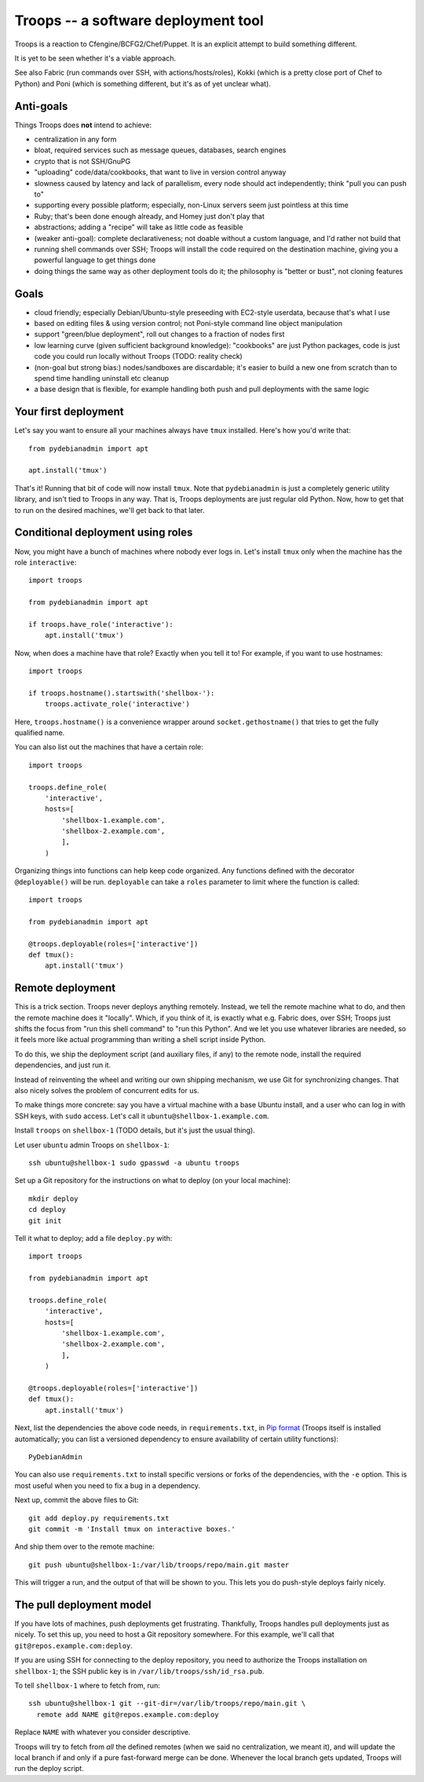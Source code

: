======================================
 Troops -- a software deployment tool
======================================

Troops is a reaction to Cfengine/BCFG2/Chef/Puppet. It is an explicit
attempt to build something different.

It is yet to be seen whether it's a viable approach.

See also Fabric (run commands over SSH, with actions/hosts/roles),
Kokki (which is a pretty close port of Chef to Python) and Poni (which
is something different, but it's as of yet unclear what).

Anti-goals
==========

Things Troops does **not** intend to achieve:

- centralization in any form
- bloat, required services such as message queues, databases, search
  engines
- crypto that is not SSH/GnuPG
- "uploading" code/data/cookbooks, that want to live in version
  control anyway
- slowness caused by latency and lack of parallelism, every node
  should act independently; think "pull you can push to"
- supporting every possible platform; especially, non-Linux servers
  seem just pointless at this time
- Ruby; that's been done enough already, and Homey just don't play
  that
- abstractions; adding a "recipe" will take as little code as feasible
- (weaker anti-goal): complete declarativeness; not doable without a
  custom language, and I'd rather not build that
- running shell commands over SSH; Troops will install the code
  required on the destination machine, giving you a powerful language
  to get things done
- doing things the same way as other deployment tools do it; the
  philosophy is "better or bust", not cloning features


Goals
=====

- cloud friendly; especially Debian/Ubuntu-style preseeding with
  EC2-style userdata, because that's what I use
- based on editing files & using version control; not Poni-style
  command line object manipulation
- support "green/blue deployment", roll out changes to a fraction of
  nodes first
- low learning curve (given sufficient background knowledge):
  "cookbooks" are just Python packages, code is just code you could
  run locally without Troops (TODO: reality check)
- (non-goal but strong bias:) nodes/sandboxes are discardable; it's
  easier to build a new one from scratch than to spend time handling
  uninstall etc cleanup
- a base design that is flexible, for example handling both push and
  pull deployments with the same logic


Your first deployment
=====================

Let's say you want to ensure all your machines always have ``tmux``
installed. Here's how you'd write that::

	from pydebianadmin import apt

	apt.install('tmux')

That's it! Running that bit of code will now install ``tmux``. Note
that ``pydebianadmin`` is just a completely generic utility library,
and isn't tied to Troops in any way. That is, Troops deployments are
just regular old Python. Now, how to get that to run on the desired
machines, we'll get back to that later.


Conditional deployment using roles
==================================

Now, you might have a bunch of machines where nobody ever logs in.
Let's install ``tmux`` only when the machine has the role
``interactive``::

	import troops

	from pydebianadmin import apt

	if troops.have_role('interactive'):
	    apt.install('tmux')

Now, when does a machine have that role? Exactly when you tell it to!
For example, if you want to use hostnames::

	import troops

	if troops.hostname().startswith('shellbox-'):
	    troops.activate_role('interactive')

Here, ``troops.hostname()`` is a convenience wrapper around
``socket.gethostname()`` that tries to get the fully qualified name.

You can also list out the machines that have a certain role::

	import troops

	troops.define_role(
	    'interactive',
	    hosts=[
	        'shellbox-1.example.com',
	        'shellbox-2.example.com',
	        ],
	    )

Organizing things into functions can help keep code organized. Any
functions defined with the decorator ``@deployable()`` will be
run. ``deployable`` can take a ``roles`` parameter to limit where the
function is called::

	import troops

	from pydebianadmin import apt

	@troops.deployable(roles=['interactive'])
	def tmux():
	    apt.install('tmux')


Remote deployment
=================

This is a trick section. Troops never deploys anything
remotely. Instead, we tell the remote machine what to do, and then the
remote machine does it "locally". Which, if you think of it, is
exactly what e.g. Fabric does, over SSH; Troops just shifts the focus
from "run this shell command" to "run this Python". And we let you use
whatever libraries are needed, so it feels more like actual
programming than writing a shell script inside Python.

To do this, we ship the deployment script (and auxiliary files, if
any) to the remote node, install the required dependencies, and just
run it.

Instead of reinventing the wheel and writing our own shipping
mechanism, we use Git for synchronizing changes. That also nicely
solves the problem of concurrent edits for us.

To make things more concrete: say you have a virtual machine with a
base Ubuntu install, and a user who can log in with SSH keys, with
``sudo`` access. Let's call it ``ubuntu@shellbox-1.example.com``.

Install ``troops`` on ``shellbox-1`` (TODO details, but it's just the
usual thing).

Let user ``ubuntu`` admin Troops on ``shellbox-1``::

	ssh ubuntu@shellbox-1 sudo gpasswd -a ubuntu troops

Set up a Git repository for the instructions on what to deploy (on
your local machine)::

	mkdir deploy
	cd deploy
	git init

Tell it what to deploy; add a file ``deploy.py`` with::

	import troops

	from pydebianadmin import apt

	troops.define_role(
	    'interactive',
	    hosts=[
	        'shellbox-1.example.com',
	        'shellbox-2.example.com',
	        ],
	    )

	@troops.deployable(roles=['interactive'])
	def tmux():
	    apt.install('tmux')

Next, list the dependencies the above code needs, in
``requirements.txt``, in `Pip format
<http://www.pip-installer.org/en/latest/requirement-format.html>`__
(Troops itself is installed automatically; you can list a versioned
dependency to ensure availability of certain utility functions)::

	PyDebianAdmin

You can also use ``requirements.txt`` to install specific versions or
forks of the dependencies, with the ``-e`` option. This is most useful
when you need to fix a bug in a dependency.

Next up, commit the above files to Git::

	git add deploy.py requirements.txt
	git commit -m 'Install tmux on interactive boxes.'

And ship them over to the remote machine::

	git push ubuntu@shellbox-1:/var/lib/troops/repo/main.git master

This will trigger a run, and the output of that will be shown to
you. This lets you do push-style deploys fairly nicely.


The pull deployment model
=========================

If you have lots of machines, push deployments get
frustrating. Thankfully, Troops handles pull deployments just as
nicely. To set this up, you need to host a Git repository somewhere.
For this example, we'll call that ``git@repos.example.com:deploy``.

If you are using SSH for connecting to the deploy repository, you need
to authorize the Troops installation on ``shellbox-1``; the SSH public
key is in ``/var/lib/troops/ssh/id_rsa.pub``.

To tell ``shellbox-1`` where to fetch from, run::

	ssh ubuntu@shellbox-1 git --git-dir=/var/lib/troops/repo/main.git \
	  remote add NAME git@repos.example.com:deploy

Replace ``NAME`` with whatever you consider descriptive.

Troops will try to fetch from *all* the defined remotes (when we said
no centralization, we meant it), and will update the local branch if
and only if a pure fast-forward merge can be done. Whenever the local
branch gets updated, Troops will run the deploy script.
